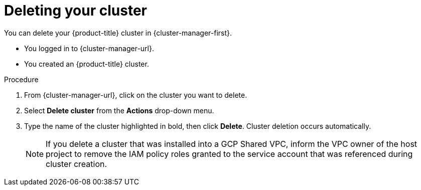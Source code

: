 // Module included in the following assemblies:
//
// * osd_install_access_delete_cluster/osd-deleting-a-cluster.adoc
// * osd_getting_started/osd-getting-started.adoc

:_mod-docs-content-type: PROCEDURE
[id="deleting-cluster_{context}"]
= Deleting your cluster

You can delete your {product-title} cluster in {cluster-manager-first}.

* You logged in to {cluster-manager-url}.
* You created an {product-title} cluster.

.Procedure

. From {cluster-manager-url}, click on the cluster you want to delete.

. Select *Delete cluster* from the *Actions* drop-down menu.

. Type the name of the cluster highlighted in bold, then click *Delete*. Cluster deletion occurs automatically.
+
[NOTE]
====
If you delete a cluster that was installed into a GCP Shared VPC, inform the VPC owner of the host project to remove the IAM policy roles granted to the service account that was referenced during cluster creation.
====